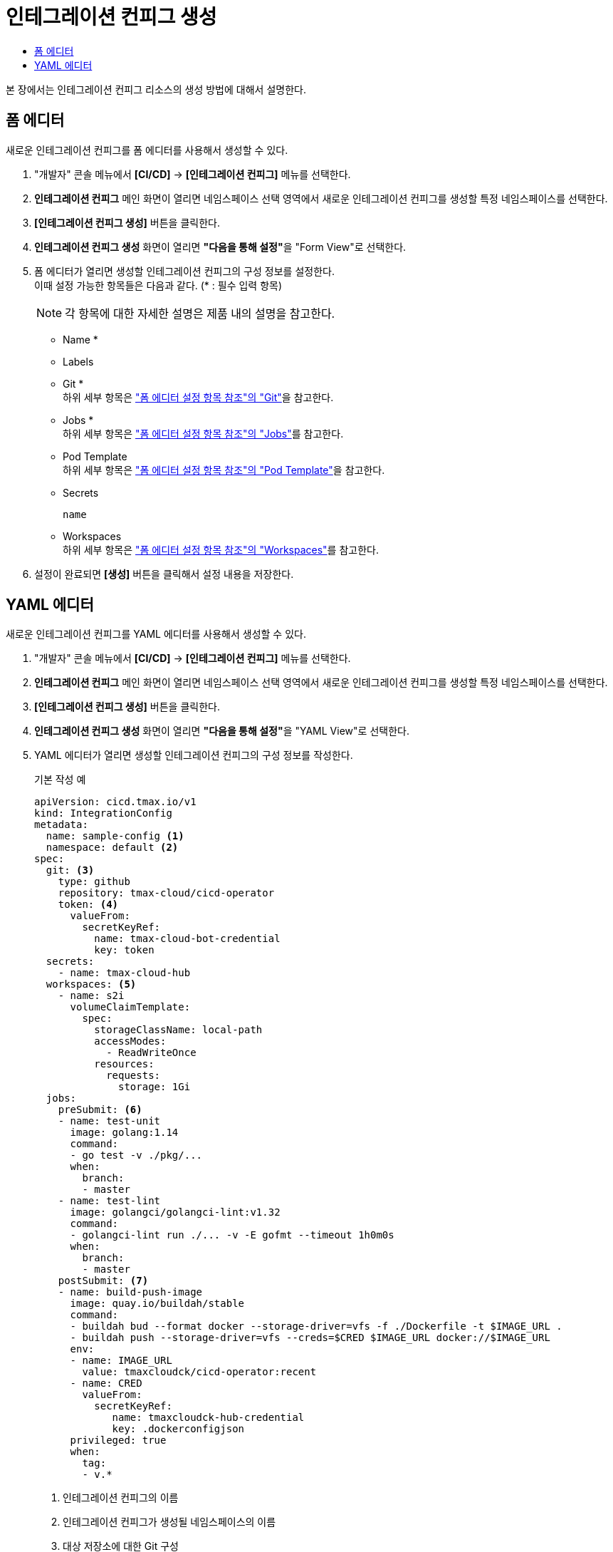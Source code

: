 = 인테그레이션 컨피그 생성
:toc:
:toc-title:

본 장에서는 인테그레이션 컨피그 리소스의 생성 방법에 대해서 설명한다.

== 폼 에디터

새로운 인테그레이션 컨피그를 폼 에디터를 사용해서 생성할 수 있다.

. "개발자" 콘솔 메뉴에서 *[CI/CD]* -> *[인테그레이션 컨피그]* 메뉴를 선택한다.
. *인테그레이션 컨피그* 메인 화면이 열리면 네임스페이스 선택 영역에서 새로운 인테그레이션 컨피그를 생성할 특정 네임스페이스를 선택한다.
. *[인테그레이션 컨피그 생성]* 버튼을 클릭한다.
. *인테그레이션 컨피그 생성* 화면이 열리면 **"다음을 통해 설정"**을 "Form View"로 선택한다.
. 폼 에디터가 열리면 생성할 인테그레이션 컨피그의 구성 정보를 설정한다. +
이때 설정 가능한 항목들은 다음과 같다. (* : 필수 입력 항목) 
+
NOTE: 각 항목에 대한 자세한 설명은 제품 내의 설명을 참고한다.

* Name *
* Labels
* Git * +
하위 세부 항목은 xref:../form-set-item.adoc#Git["폼 에디터 설정 항목 참조"의 "Git"]을 참고한다.
* Jobs * +
하위 세부 항목은 xref:../form-set-item.adoc#Jobs["폼 에디터 설정 항목 참조"의 "Jobs"]를 참고한다.
* Pod Template +
하위 세부 항목은 xref:../form-set-item.adoc#PodTemplate["폼 에디터 설정 항목 참조"의 "Pod Template"]을 참고한다.
* Secrets
+
----
name
----
* Workspaces +
하위 세부 항목은 xref:../form-set-item.adoc#Workspaces["폼 에디터 설정 항목 참조"의 "Workspaces"]를 참고한다.
. 설정이 완료되면 *[생성]* 버튼을 클릭해서 설정 내용을 저장한다.

== YAML 에디터

새로운 인테그레이션 컨피그를 YAML 에디터를 사용해서 생성할 수 있다.

. "개발자" 콘솔 메뉴에서 *[CI/CD]* -> *[인테그레이션 컨피그]* 메뉴를 선택한다.
. *인테그레이션 컨피그* 메인 화면이 열리면 네임스페이스 선택 영역에서 새로운 인테그레이션 컨피그를 생성할 특정 네임스페이스를 선택한다.
. *[인테그레이션 컨피그 생성]* 버튼을 클릭한다.
. *인테그레이션 컨피그 생성* 화면이 열리면 **"다음을 통해 설정"**을 "YAML View"로 선택한다.
. YAML 에디터가 열리면 생성할 인테그레이션 컨피그의 구성 정보를 작성한다.
+
.기본 작성 예
[source,yaml]
----
apiVersion: cicd.tmax.io/v1
kind: IntegrationConfig
metadata:
  name: sample-config <1>
  namespace: default <2>
spec:
  git: <3>
    type: github 
    repository: tmax-cloud/cicd-operator
    token: <4>
      valueFrom:
        secretKeyRef:
          name: tmax-cloud-bot-credential
          key: token
  secrets:
    - name: tmax-cloud-hub
  workspaces: <5>
    - name: s2i
      volumeClaimTemplate:
        spec:
          storageClassName: local-path
          accessModes:
            - ReadWriteOnce
          resources:
            requests:
              storage: 1Gi
  jobs:
    preSubmit: <6>
    - name: test-unit
      image: golang:1.14
      command:
      - go test -v ./pkg/...
      when:
        branch:
        - master
    - name: test-lint
      image: golangci/golangci-lint:v1.32
      command:
      - golangci-lint run ./... -v -E gofmt --timeout 1h0m0s
      when:
        branch:
        - master
    postSubmit: <7>
    - name: build-push-image
      image: quay.io/buildah/stable
      command:
      - buildah bud --format docker --storage-driver=vfs -f ./Dockerfile -t $IMAGE_URL .
      - buildah push --storage-driver=vfs --creds=$CRED $IMAGE_URL docker://$IMAGE_URL
      env:
      - name: IMAGE_URL
        value: tmaxcloudck/cicd-operator:recent
      - name: CRED
        valueFrom:
          secretKeyRef:
             name: tmaxcloudck-hub-credential
             key: .dockerconfigjson
      privileged: true
      when:
        tag:
        - v.*
----
+
<1> 인테그레이션 컨피그의 이름
<2> 인테그레이션 컨피그가 생성될 네임스페이스의 이름
<3> 대상 저장소에 대한 Git 구성
<4> 원격 Git 서버에 액세스하기 위한 토큰 정보
<5> 작업 간 데이터를 공유하기 위한 워크스페이스의 정보
<6> Pull 요청 이벤트 발생 시 실행할 작업 지정
<7> Push 이벤트 발생 시 실행할 작업 지정
. 작성이 완료되면 *[생성]* 버튼을 클릭해서 작성 내용을 저장한다.